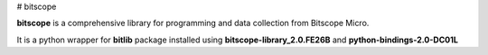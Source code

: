 # bitscope

**bitscope** is a comprehensive library for programming and data collection from Bitscope Micro.

It is a python wrapper for **bitlib** package installed using **bitscope-library_2.0.FE26B** and **python-bindings-2.0-DC01L**

